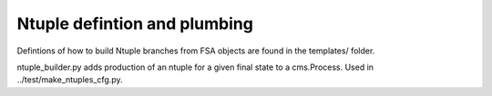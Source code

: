 Ntuple defintion and plumbing
-----------------------------

Defintions of how to build Ntuple branches from FSA objects are found in the
templates/ folder.

ntuple_builder.py adds production of an ntuple for a given final state to a
cms.Process.  Used in ../test/make_ntuples_cfg.py.
